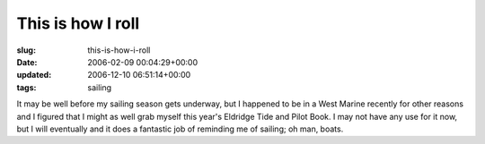 This is how I roll
==================

:slug: this-is-how-i-roll
:date: 2006-02-09 00:04:29+00:00
:updated: 2006-12-10 06:51:14+00:00
:tags: sailing

.. thumbnail:: /images/posts/Eldridge2006b.jpg
    :alt: Eldridge 2006
    :class: u-pull-right

It may be well before my sailing season gets underway,
but I happened to be in a West Marine recently for other reasons and I
figured that I might as well grab myself this year's Eldridge Tide and
Pilot Book. I may not have any use for it now, but I will eventually and
it does a fantastic job of reminding me of sailing; oh man, boats.
